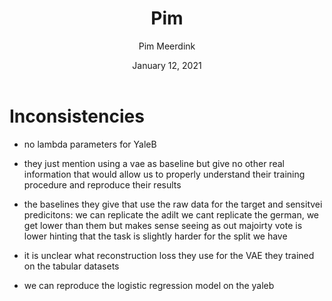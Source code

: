 #+BIND: org-export-use-babel nil
#+TITLE: Pim
#+AUTHOR: Pim Meerdink
#+EMAIL: <pimmeerdink@hotmail.com>
#+DATE: January 12, 2021
#+LATEX: \setlength\parindent{0pt}
#+LaTeX_HEADER: \usepackage{minted}
#+LATEX_HEADER: \usepackage[margin=0.8in]{geometry}
#+LATEX_HEADER_EXTRA:  \usepackage{mdframed}
#+LATEX_HEADER_EXTRA: \BeforeBeginEnvironment{minted}{\begin{mdframed}}
#+LATEX_HEADER_EXTRA: \AfterEndEnvironment{minted}{\end{mdframed}}
#+MACRO: NEWLINE @@latex:\\@@ @@html:<br>@@
#+PROPERTY: header-args :exports both :session pim :cache :results value
#+OPTIONS: ^:nil
#+LATEX_COMPILER: pdflatex

* Inconsistencies

- no lambda parameters for YaleB
- they just mention using a vae as baseline but give no other real information
  that would allow us to properly understand their training procedure and
  reproduce their results

- the baselines they give that use the raw data for the target and sensitvei
  predicitons:
  we can replicate the adilt
  we cant replicate the german, we get lower than them but makes sense seeing
  as out majoirty vote is lower hinting that the task is slightly harder for
  the split we have

- it is unclear what reconstruction loss they use for the VAE they trained on
  the tabular datasets

- we can reproduce the logistic regression model on the yaleb
